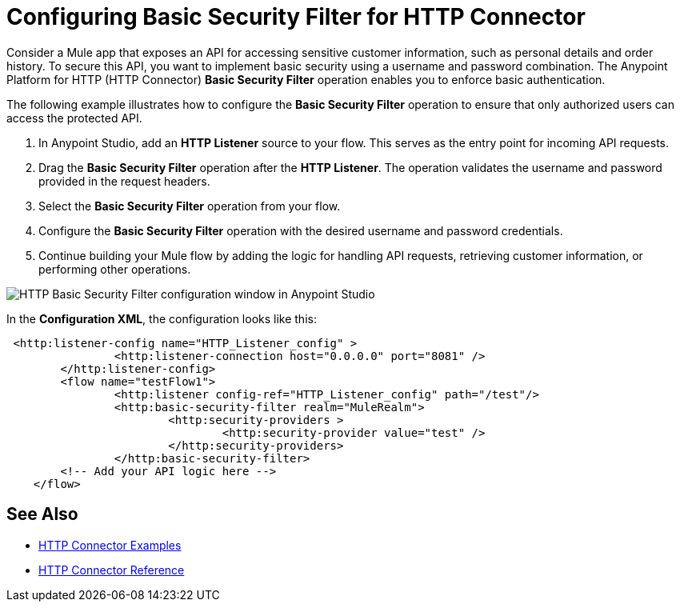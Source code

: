 = Configuring Basic Security Filter for HTTP Connector

Consider a Mule app that exposes an API for accessing sensitive customer information, such as personal details and order history. To secure this API, you want to implement basic security using a username and password combination. The Anypoint Platform for HTTP (HTTP Connector) *Basic Security Filter* operation enables you to enforce basic authentication. 

The following example illustrates how to configure the *Basic Security Filter* operation to ensure that only authorized users can access the protected API.

. In Anypoint Studio, add an *HTTP Listener* source to your flow. This serves as the entry point for incoming API requests.
. Drag the *Basic Security Filter* operation after the *HTTP Listener*. The operation validates the username and password provided in the request headers.
. Select the *Basic Security Filter* operation from your flow.
. Configure the *Basic Security Filter* operation with the desired username and password credentials.
. Continue building your Mule flow by adding the logic for handling API requests, retrieving customer information, or performing other operations.

image::http-basic-security.png[HTTP Basic Security Filter configuration window in Anypoint Studio]

In the *Configuration XML*, the configuration looks like this:
[source,xml,linenums]
----
 <http:listener-config name="HTTP_Listener_config" >
		<http:listener-connection host="0.0.0.0" port="8081" />
	</http:listener-config>
	<flow name="testFlow1">
		<http:listener config-ref="HTTP_Listener_config" path="/test"/>
		<http:basic-security-filter realm="MuleRealm">
			<http:security-providers >
				<http:security-provider value="test" />
			</http:security-providers>
		</http:basic-security-filter>
        <!-- Add your API logic here -->
    </flow>

----

== See Also

* xref:http-connector-examples.adoc[HTTP Connector Examples]
* xref:http-documentation.adoc[HTTP Connector Reference]